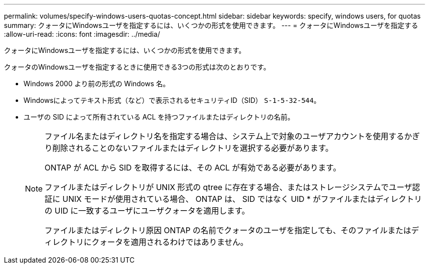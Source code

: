 ---
permalink: volumes/specify-windows-users-quotas-concept.html 
sidebar: sidebar 
keywords: specify, windows users, for quotas 
summary: クォータにWindowsユーザを指定するには、いくつかの形式を使用できます。 
---
= クォータにWindowsユーザを指定する
:allow-uri-read: 
:icons: font
:imagesdir: ../media/


[role="lead"]
クォータにWindowsユーザを指定するには、いくつかの形式を使用できます。

クォータのWindowsユーザを指定するときに使用できる3つの形式は次のとおりです。

* Windows 2000 より前の形式の Windows 名。
* Windowsによってテキスト形式（など）で表示されるセキュリティID（SID） `S-1-5-32-544`。
* ユーザの SID によって所有されている ACL を持つファイルまたはディレクトリの名前。
+
[NOTE]
====
ファイル名またはディレクトリ名を指定する場合は、システム上で対象のユーザアカウントを使用するかぎり削除されることのないファイルまたはディレクトリを選択する必要があります。

ONTAP が ACL から SID を取得するには、その ACL が有効である必要があります。

ファイルまたはディレクトリが UNIX 形式の qtree に存在する場合、またはストレージシステムでユーザ認証に UNIX モードが使用されている場合、 ONTAP は、 SID ではなく UID * がファイルまたはディレクトリの UID に一致するユーザにユーザクォータを適用します。

ファイルまたはディレクトリ原因 ONTAP の名前でクォータのユーザを指定しても、そのファイルまたはディレクトリにクォータを適用されるわけではありません。

====

